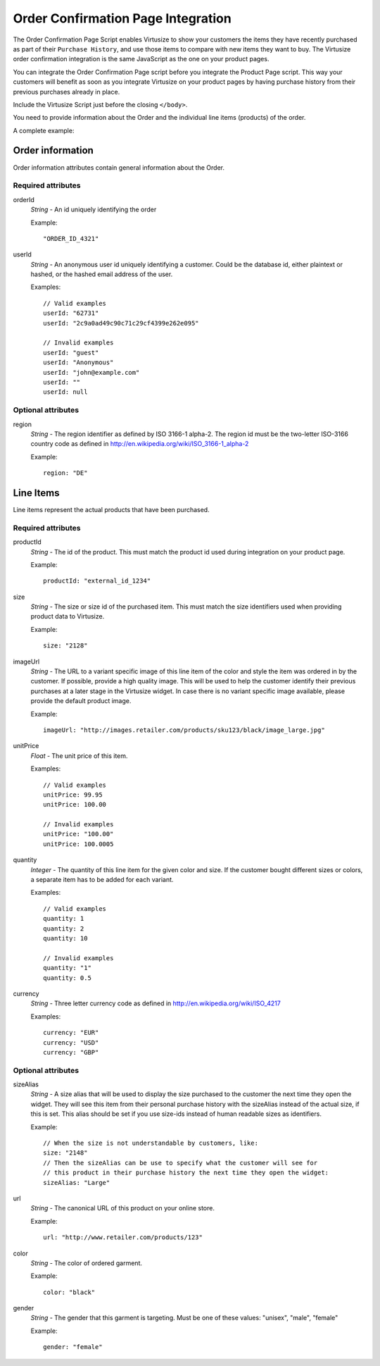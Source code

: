 .. _label-order-confirmation-page-integration:

Order Confirmation Page Integration
===================================

The Order Confirmation Page Script enables Virtusize to show your customers the
items they have recently purchased as part of their ``Purchase History``, and use
those items to compare with new items they want to buy. The Virtusize order
confirmation integration is the same JavaScript as the one on your product pages.

You can integrate the Order Confirmation Page script before you integrate the
Product Page script. This way your customers will benefit as soon as you integrate
Virtusize on your product pages by having purchase history from their previous
purchases already in place.

Include the Virtusize Script just before the closing ``</body>``.

You need to provide information about the Order and the individual line items
(products) of the order.

A complete example:

.. code-block:: html
   :linenos:

    <!-- Virtusize Integration -->
    <script>
    !function(a,b,c,d){var e,f,g,h,i,j,k,l,m;for(a.Virtusize=d,a[d]=a[d]||[],a[d].env=null!=a.vsEnv?a.vsEnv:"production",a[d].url=null!=a.vsUrl?a.vsUrl:a.location.host,a.vsEnv=void 0,a.vsUrl=void 0,a[d].methods=["setApiKey","setRegion","setLanguage","setWidgetOverlayColor","addWidget","ready","setMobile","on","setAvailableSizes","setSizeAliases","addOrder","setUserId"],a[d].factory=function(b){return function(){var c;return c=Array.prototype.slice.call(arguments),c.unshift(b),a[d].push(c),a[d]}},m=a[d].methods,k=0,l=m.length;l>k;k++)f=m[k],a[d][f]=a[d].factory(f);a[d].snippetVersion="3.2.0",i=b.createElement(c),e=b.getElementsByTagName(c)[0],i.async=1,g="/integration/v3.js",h=".virtusize.com"+g,j={production:"api"+h,staging:"staging"+h,local:a[d].url+g+"?source"},i.src="//"+("https:"!==a.location.protocol&&"local"!==a[d].env?"cdn.":"")+j[a[d].env],i.id="vs-integration",e.parentNode.insertBefore(i,e)}(window,document,"script","vs");

    vs.setApiKey("API_KEY");

    vs.addOrder({
        orderId: "ORDER_ID",
        userId: "USER_ID",
        region: "DE",

        items: [
            {
                productId: "PRODUCT_ID",
                size: "L",
                sizeAlias: "Large",
                url: "http://www.retailer.com/products/PRODUCT_ID",
                imageUrl: "http://images.retailer.com/products/sku_123/black/image1xl.jpg",
                color: "black",
                gender: "female",
                unitPrice: 99.95,
                quantity: 1,
                currency: "EUR"
            }
        ]
    });
    </script>
    <!-- End Virtusize Integration -->


.. _label-order:

Order information
-----------------

.. highlight:: javascript

Order information attributes contain general information about the Order.

Required attributes
^^^^^^^^^^^^^^^^^^^

orderId
    *String* - An id uniquely identifying the order

    Example::

        "ORDER_ID_4321"

userId
    *String* - An anonymous user id uniquely identifying a customer.
    Could be the database id, either plaintext or hashed, or the
    hashed email address of the user.

    Examples::

        // Valid examples
        userId: "62731"
        userId: "2c9a0ad49c90c71c29cf4399e262e095"

        // Invalid examples
        userId: "guest"
        userId: "Anonymous"
        userId: "john@example.com"
        userId: ""
        userId: null


Optional attributes
^^^^^^^^^^^^^^^^^^^

region
    *String* - The region identifier as defined by ISO 3166-1
    alpha-2. The region id must be the two-letter ISO-3166 country code as
    defined in http://en.wikipedia.org/wiki/ISO_3166-1_alpha-2

    Example::

        region: "DE"


.. _label-line-items:

Line Items
----------

Line items represent the actual products that have been purchased.


Required attributes
^^^^^^^^^^^^^^^^^^^

productId
    *String* - The id of the product. This must match the product id used
    during integration on your product page.

    Example::

        productId: "external_id_1234"

size
    *String* - The size or size id of the purchased item. This must match the
    size identifiers used when providing product data to Virtusize.

    Example::

        size: "2128"

imageUrl
    *String* - The URL to a variant specific image of this line item of the
    color and style the item was ordered in by the customer. If possible, provide
    a high quality image. This will be used to help the customer identify their
    previous purchases at a later stage in the Virtusize widget. In case there
    is no variant specific image available, please provide the default product
    image.

    Example::

        imageUrl: "http://images.retailer.com/products/sku123/black/image_large.jpg"

unitPrice
    *Float* - The unit price of this item.

    Examples::

        // Valid examples
        unitPrice: 99.95
        unitPrice: 100.00

        // Invalid examples
        unitPrice: "100.00"
        unitPrice: 100.0005

quantity
    *Integer* - The quantity of this line item for the given color and size.
    If the customer bought different sizes or colors, a separate item has to be
    added for each variant.

    Examples::

        // Valid examples
        quantity: 1
        quantity: 2
        quantity: 10

        // Invalid examples
        quantity: "1"
        quantity: 0.5

currency
    *String* - Three letter currency code as defined in http://en.wikipedia.org/wiki/ISO_4217

    Examples::

        currency: "EUR"
        currency: "USD"
        currency: "GBP"


Optional attributes
^^^^^^^^^^^^^^^^^^^

sizeAlias
    *String* - A size alias that will be used to display the size purchased to the
    customer the next time they open the widget. They will see this item from
    their personal purchase history with the sizeAlias instead of the actual size, if
    this is set. This alias should be set if you use size-ids instead of
    human readable sizes as identifiers.

    Example::

        // When the size is not understandable by customers, like:
        size: "2148"
        // Then the sizeAlias can be use to specify what the customer will see for
        // this product in their purchase history the next time they open the widget:
        sizeAlias: "Large"

url
    *String* - The canonical URL of this product on your online store.

    Example::

        url: "http://www.retailer.com/products/123"

color
    *String* - The color of ordered garment.

    Example::

        color: "black"

gender
    *String* - The gender that this garment is targeting. Must be one of
    these values: "unisex", "male", "female"

    Example::

        gender: "female"
